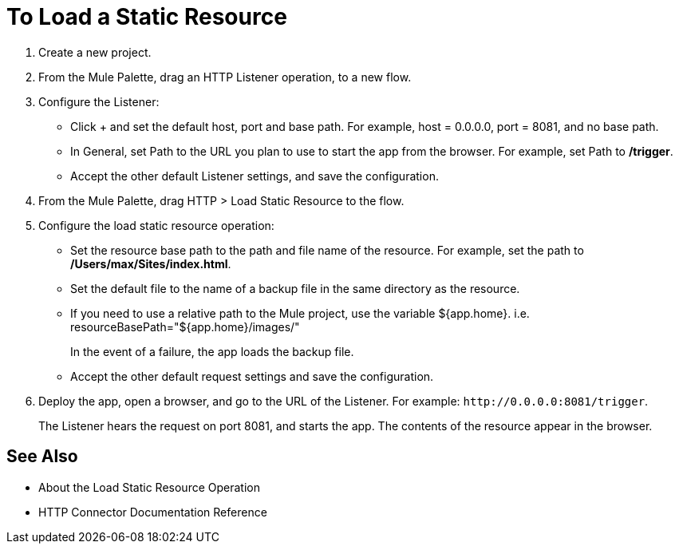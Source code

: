 = To Load a Static Resource
:keywords: anypoint, connectors, transports

. Create a new project.
. From the Mule Palette, drag an HTTP Listener operation, to a new flow.
. Configure the Listener: 
* Click + and set the default host, port and base path. For example, host = 0.0.0.0, port = 8081, and no base path.
* In General, set Path to the URL you plan to use to start the app from the browser. For example, set Path to */trigger*.
* Accept the other default Listener settings, and save the configuration.
+
. From the Mule Palette, drag HTTP > Load Static Resource to the flow. 
. Configure the load static resource operation:
* Set the resource base path to the path and file name of the resource. For example, set the path to */Users/max/Sites/index.html*.
* Set the default file to the name of a backup file in the same directory as the resource.
* If you need to use a relative path to the Mule project, use the variable ${app.home}. i.e. resourceBasePath="${app.home}/images/"
+
In the event of a failure, the app loads the backup file.
+
* Accept the other default request settings and save the configuration.
+
. Deploy the app, open a browser, and go to the URL of the Listener. For example: `+http://0.0.0.0:8081/trigger+`.
+
The Listener hears the request on port 8081, and starts the app. The contents of the resource appear in the browser.

== See Also

* About the Load Static Resource Operation
* HTTP Connector Documentation Reference
